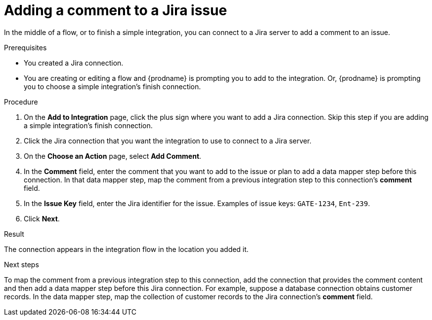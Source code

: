 // This module is included in the following assemblies:
// as_connecting-to-jira.adoc

[id='adding-jira-connection-add-comment_{context}']
= Adding a comment to a Jira issue

In the middle of a flow, or to finish a simple integration, 
you can connect to a Jira server to add a comment to an issue. 

.Prerequisites
* You created a Jira connection.
* You are creating or editing a flow and {prodname} is prompting you
to add to the integration. Or, {prodname} is prompting you to choose
a simple integration's finish connection. 

.Procedure

. On the *Add to Integration* page, click the plus sign where you 
want to add a Jira connection. Skip this step if you are adding 
a simple integration's finish connection.  
. Click the Jira connection that you want the integration to use
to connect to a Jira server. 
. On the *Choose an Action* page, select *Add Comment*.
. In the *Comment* field, enter the comment that you want to 
add to the issue or plan to add a data mapper step before this 
connection. In that data mapper step, map the comment from a 
previous integration step to this connection’s *comment* field.
. In the *Issue Key* field, enter the Jira identifier for the issue. 
Examples of issue keys: `GATE-1234`, `Ent-239`. 
. Click *Next*. 

.Result
The connection appears in the integration flow 
in the location you added it. 

.Next steps
To map the comment from a previous integration step to this connection, 
add the connection that provides the comment content and then add a 
data mapper step before this Jira connection. For example, suppose a 
database connection obtains customer records. In the data mapper step, map the
collection of customer records to the Jira connection’s *comment* field. 
